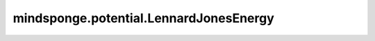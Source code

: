 mindsponge.potential.LennardJonesEnergy
=======================================

.. py:class:: mindsponge.potential.LennardJonesEnergy(epsilon=None, sigma=None, mean_c6=0, parameters=None, cutoff=None, use_pbc=None, length_unit="nm", energy_unit="kj/mol", units=None)

    Lennard-Jones势。

    .. math::

        E_{lj}(r_{ij}) = 4 * \epsilon_{ij} * [(\sigma_{ij} / r_{ij}) ^ {12} - (\sigma_{ij} / r_{ij}) ^ 6]

        \epsilon_{ij} = \sqrt(\epsilon_i * \epsilon_j)

        \sigma_{ij} = 1 / 2 * (\sigma_i + \sigma_j)

    参数：
        - **epsilon** (Tensor) - LJ势的 :math:`\epsilon` 参数，shape为(B, A)。默认值："None"。
        - **sigma** (Tensor) - LJ势的:math:`\sigma` 参数，shape为(B, A)。默认值："None"。
        - **mean_c6** (Tensor) - 用于长距离校正色散相互作用的系统的平均色散(<C6>)，shape为(B, A)。默认值：0。
        - **parameters** (dict) - 力场参数。默认值："None"。
        - **cutoff** (float) - 中断距离。默认值："None"。
        - **use_pbc** (bool) - 是否使用PBC。默认值："None"。
        - **length_unit** (str) - 位置坐标的长度单位。默认值："nm"。
        - **energy_unit** (str) - 能量单位。默认值："kj/mol"。
        - **units** (Units) - 长度和能量单位。默认值："None"。

    输出：
        Tensor。能量，shape为(B, 1)。

    符号：
        - **B** - Batch size。
        - **A** - 原子数量。
        - **N** - 邻居原子的最大数量。
        - **D** - 模拟系统的维度。

    .. py:method:: set_cutoff(cutoff)

        设置中断距离。

        参数：
            - **cutoff** (Tensor) - 中断距离。